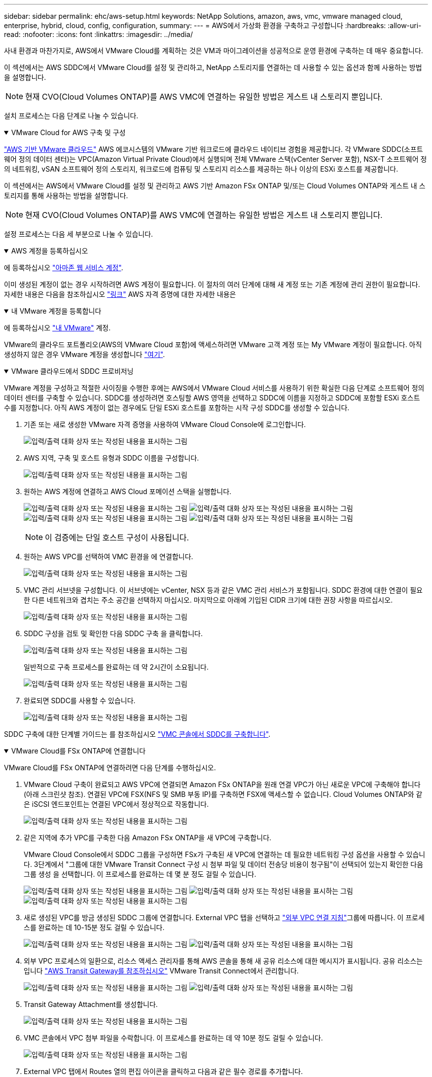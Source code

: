 ---
sidebar: sidebar 
permalink: ehc/aws-setup.html 
keywords: NetApp Solutions, amazon, aws, vmc, vmware managed cloud, enterprise, hybrid, cloud, config, configuration, 
summary:  
---
= AWS에서 가상화 환경을 구축하고 구성합니다
:hardbreaks:
:allow-uri-read: 
:nofooter: 
:icons: font
:linkattrs: 
:imagesdir: ../media/


[role="lead"]
사내 환경과 마찬가지로, AWS에서 VMware Cloud를 계획하는 것은 VM과 마이그레이션을 성공적으로 운영 환경에 구축하는 데 매우 중요합니다.

이 섹션에서는 AWS SDDC에서 VMware Cloud를 설정 및 관리하고, NetApp 스토리지를 연결하는 데 사용할 수 있는 옵션과 함께 사용하는 방법을 설명합니다.


NOTE: 현재 CVO(Cloud Volumes ONTAP)를 AWS VMC에 연결하는 유일한 방법은 게스트 내 스토리지 뿐입니다.

설치 프로세스는 다음 단계로 나눌 수 있습니다.

.VMware Cloud for AWS 구축 및 구성
[%collapsible%open]
====
link:https://www.vmware.com/products/vmc-on-aws.html["AWS 기반 VMware 클라우드"] AWS 에코시스템의 VMware 기반 워크로드에 클라우드 네이티브 경험을 제공합니다. 각 VMware SDDC(소프트웨어 정의 데이터 센터)는 VPC(Amazon Virtual Private Cloud)에서 실행되며 전체 VMware 스택(vCenter Server 포함), NSX-T 소프트웨어 정의 네트워킹, vSAN 소프트웨어 정의 스토리지, 워크로드에 컴퓨팅 및 스토리지 리소스를 제공하는 하나 이상의 ESXi 호스트를 제공합니다.

이 섹션에서는 AWS에서 VMware Cloud를 설정 및 관리하고 AWS 기반 Amazon FSx ONTAP 및/또는 Cloud Volumes ONTAP와 게스트 내 스토리지를 통해 사용하는 방법을 설명합니다.


NOTE: 현재 CVO(Cloud Volumes ONTAP)를 AWS VMC에 연결하는 유일한 방법은 게스트 내 스토리지 뿐입니다.

설정 프로세스는 다음 세 부분으로 나눌 수 있습니다.

.AWS 계정을 등록하십시오
[%collapsible%open]
=====
에 등록하십시오 link:https://aws.amazon.com/["아마존 웹 서비스 계정"].

이미 생성된 계정이 없는 경우 시작하려면 AWS 계정이 필요합니다. 이 절차의 여러 단계에 대해 새 계정 또는 기존 계정에 관리 권한이 필요합니다. 자세한 내용은 다음을 참조하십시오 link:https://docs.aws.amazon.com/general/latest/gr/aws-security-credentials.html["링크"] AWS 자격 증명에 대한 자세한 내용은

=====
.내 VMware 계정을 등록합니다
[%collapsible%open]
=====
에 등록하십시오 link:https://customerconnect.vmware.com/home["내 VMware"] 계정.

VMware의 클라우드 포트폴리오(AWS의 VMware Cloud 포함)에 액세스하려면 VMware 고객 계정 또는 My VMware 계정이 필요합니다. 아직 생성하지 않은 경우 VMware 계정을 생성합니다 link:https://customerconnect.vmware.com/account-registration["여기"].

=====
.VMware 클라우드에서 SDDC 프로비저닝
[%collapsible%open]
=====
VMware 계정을 구성하고 적절한 사이징을 수행한 후에는 AWS에서 VMware Cloud 서비스를 사용하기 위한 확실한 다음 단계로 소프트웨어 정의 데이터 센터를 구축할 수 있습니다. SDDC를 생성하려면 호스팅할 AWS 영역을 선택하고 SDDC에 이름을 지정하고 SDDC에 포함할 ESXi 호스트 수를 지정합니다. 아직 AWS 계정이 없는 경우에도 단일 ESXi 호스트를 포함하는 시작 구성 SDDC를 생성할 수 있습니다.

. 기존 또는 새로 생성한 VMware 자격 증명을 사용하여 VMware Cloud Console에 로그인합니다.
+
image:aws-config-1.png["입력/출력 대화 상자 또는 작성된 내용을 표시하는 그림"]

. AWS 지역, 구축 및 호스트 유형과 SDDC 이름을 구성합니다.
+
image:aws-config-2.png["입력/출력 대화 상자 또는 작성된 내용을 표시하는 그림"]

. 원하는 AWS 계정에 연결하고 AWS Cloud 포메이션 스택을 실행합니다.
+
image:aws-config-3.png["입력/출력 대화 상자 또는 작성된 내용을 표시하는 그림"] image:aws-config-4.png["입력/출력 대화 상자 또는 작성된 내용을 표시하는 그림"] image:aws-config-5.png["입력/출력 대화 상자 또는 작성된 내용을 표시하는 그림"] image:aws-config-6.png["입력/출력 대화 상자 또는 작성된 내용을 표시하는 그림"]

+

NOTE: 이 검증에는 단일 호스트 구성이 사용됩니다.

. 원하는 AWS VPC를 선택하여 VMC 환경을 에 연결합니다.
+
image:aws-config-7.png["입력/출력 대화 상자 또는 작성된 내용을 표시하는 그림"]

. VMC 관리 서브넷을 구성합니다. 이 서브넷에는 vCenter, NSX 등과 같은 VMC 관리 서비스가 포함됩니다. SDDC 환경에 대한 연결이 필요한 다른 네트워크와 겹치는 주소 공간을 선택하지 마십시오. 마지막으로 아래에 기입된 CIDR 크기에 대한 권장 사항을 따르십시오.
+
image:aws-config-8.png["입력/출력 대화 상자 또는 작성된 내용을 표시하는 그림"]

. SDDC 구성을 검토 및 확인한 다음 SDDC 구축 을 클릭합니다.
+
image:aws-config-9.png["입력/출력 대화 상자 또는 작성된 내용을 표시하는 그림"]

+
일반적으로 구축 프로세스를 완료하는 데 약 2시간이 소요됩니다.

+
image:aws-config-10.png["입력/출력 대화 상자 또는 작성된 내용을 표시하는 그림"]

. 완료되면 SDDC를 사용할 수 있습니다.
+
image:aws-config-11.png["입력/출력 대화 상자 또는 작성된 내용을 표시하는 그림"]



SDDC 구축에 대한 단계별 가이드는 를 참조하십시오 link:https://docs.vmware.com/en/VMware-Cloud-on-AWS/services/com.vmware.vmc-aws-operations/GUID-EF198D55-03E3-44D1-AC48-6E2ABA31FF02.html["VMC 콘솔에서 SDDC를 구축합니다"].

=====
====
.VMware Cloud를 FSx ONTAP에 연결합니다
[%collapsible%open]
====
VMware Cloud를 FSx ONTAP에 연결하려면 다음 단계를 수행하십시오.

. VMware Cloud 구축이 완료되고 AWS VPC에 연결되면 Amazon FSx ONTAP을 원래 연결 VPC가 아닌 새로운 VPC에 구축해야 합니다(아래 스크린샷 참조). 연결된 VPC에 FSX(NFS 및 SMB 부동 IP)를 구축하면 FSX에 액세스할 수 없습니다. Cloud Volumes ONTAP와 같은 iSCSI 엔드포인트는 연결된 VPC에서 정상적으로 작동합니다.
+
image:aws-connect-fsx-1.png["입력/출력 대화 상자 또는 작성된 내용을 표시하는 그림"]

. 같은 지역에 추가 VPC를 구축한 다음 Amazon FSx ONTAP을 새 VPC에 구축합니다.
+
VMware Cloud Console에서 SDDC 그룹을 구성하면 FSx가 구축된 새 VPC에 연결하는 데 필요한 네트워킹 구성 옵션을 사용할 수 있습니다. 3단계에서 "그룹에 대한 VMware Transit Connect 구성 시 첨부 파일 및 데이터 전송당 비용이 청구됨"이 선택되어 있는지 확인한 다음 그룹 생성 을 선택합니다. 이 프로세스를 완료하는 데 몇 분 정도 걸릴 수 있습니다.

+
image:aws-connect-fsx-2.png["입력/출력 대화 상자 또는 작성된 내용을 표시하는 그림"] image:aws-connect-fsx-3.png["입력/출력 대화 상자 또는 작성된 내용을 표시하는 그림"] image:aws-connect-fsx-4.png["입력/출력 대화 상자 또는 작성된 내용을 표시하는 그림"]

. 새로 생성된 VPC를 방금 생성된 SDDC 그룹에 연결합니다. External VPC 탭을 선택하고 link:https://docs.vmware.com/en/VMware-Cloud-on-AWS/services/com.vmware.vmc-aws-networking-security/GUID-A3D03968-350E-4A34-A53E-C0097F5F26A9.html["외부 VPC 연결 지침"]그룹에 따릅니다. 이 프로세스를 완료하는 데 10-15분 정도 걸릴 수 있습니다.
+
image:aws-connect-fsx-5.png["입력/출력 대화 상자 또는 작성된 내용을 표시하는 그림"] image:aws-connect-fsx-6.png["입력/출력 대화 상자 또는 작성된 내용을 표시하는 그림"]

. 외부 VPC 프로세스의 일환으로, 리소스 액세스 관리자를 통해 AWS 콘솔을 통해 새 공유 리소스에 대한 메시지가 표시됩니다. 공유 리소스는 입니다 link:https://aws.amazon.com/transit-gateway["AWS Transit Gateway를 참조하십시오"] VMware Transit Connect에서 관리합니다.
+
image:aws-connect-fsx-7.png["입력/출력 대화 상자 또는 작성된 내용을 표시하는 그림"] image:aws-connect-fsx-8.png["입력/출력 대화 상자 또는 작성된 내용을 표시하는 그림"]

. Transit Gateway Attachment를 생성합니다.
+
image:aws-connect-fsx-9.png["입력/출력 대화 상자 또는 작성된 내용을 표시하는 그림"]

. VMC 콘솔에서 VPC 첨부 파일을 수락합니다. 이 프로세스를 완료하는 데 약 10분 정도 걸릴 수 있습니다.
+
image:aws-connect-fsx-10.png["입력/출력 대화 상자 또는 작성된 내용을 표시하는 그림"]

. External VPC 탭에서 Routes 열의 편집 아이콘을 클릭하고 다음과 같은 필수 경로를 추가합니다.
+
** Amazon FSx ONTAP의 부동 IP 범위에 대한 경로입니다.link:https://docs.aws.amazon.com/fsx/latest/ONTAPGuide/supported-fsx-clients.html["유동 IP"]
** Cloud Volumes ONTAP의 부동 IP 범위에 대한 라우트입니다(해당하는 경우).
** 새로 생성된 외부 VPC 주소 공간의 경로입니다.
+
image:aws-connect-fsx-11.png["입력/출력 대화 상자 또는 작성된 내용을 표시하는 그림"]



. 마지막으로 양방향 트래픽을 허용하여 FSx/CVO에 액세스할 수 link:https://docs.vmware.com/en/VMware-Cloud-on-AWS/services/com.vmware.vmc-aws-networking-security/GUID-A5114A98-C885-4244-809B-151068D6A7D7.html["방화벽 규칙"]있습니다. link:https://docs.vmware.com/en/VMware-Cloud-on-AWS/services/com.vmware.vmc-aws-networking-security/GUID-DE330202-D63D-408A-AECF-7CDC6ADF7EAC.html["세부 단계"]SDDC 워크로드 연결에 대한 컴퓨팅 게이트웨이 방화벽 규칙을 따르십시오.
+
image:aws-connect-fsx-12.png["입력/출력 대화 상자 또는 작성된 내용을 표시하는 그림"]

. 방화벽 그룹이 관리 및 컴퓨팅 게이트웨이 모두에 대해 구성된 후에는 다음과 같이 vCenter에 액세스할 수 있습니다.
+
image:aws-connect-fsx-13.png["입력/출력 대화 상자 또는 작성된 내용을 표시하는 그림"]



다음 단계에서는 요구 사항에 따라 Amazon FSx ONTAP 또는 Cloud Volumes ONTAP가 구성되어 있는지, 그리고 구축을 최적화하기 위해 vSAN에서 스토리지 구성 요소를 오프로드하기 위해 볼륨이 프로비저닝되었는지 확인합니다.

====